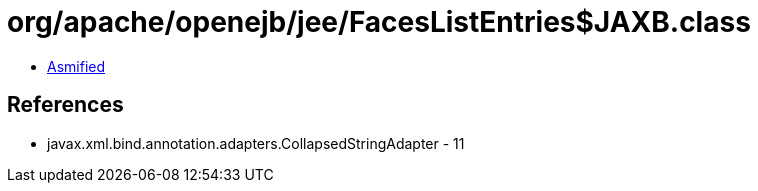 = org/apache/openejb/jee/FacesListEntries$JAXB.class

 - link:FacesListEntries$JAXB-asmified.java[Asmified]

== References

 - javax.xml.bind.annotation.adapters.CollapsedStringAdapter - 11
